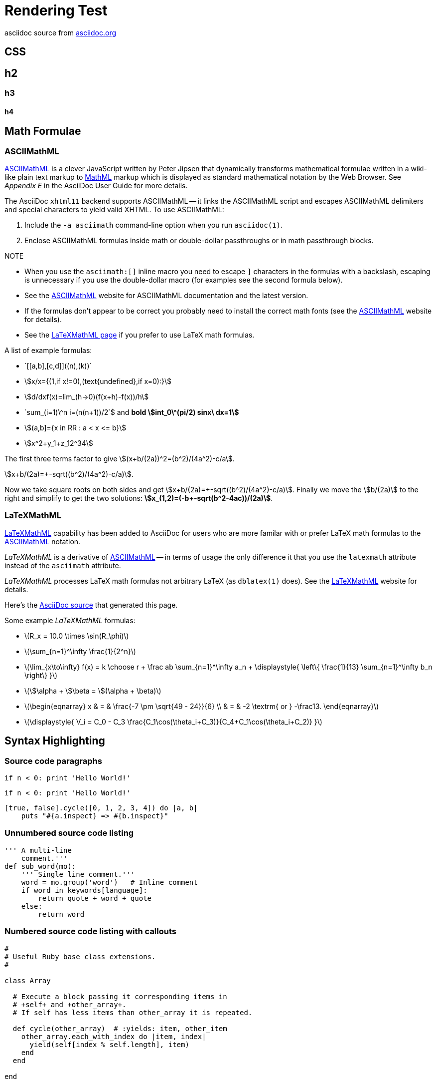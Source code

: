 Rendering Test
==============

asciidoc source from link:http://asciidoc.org/[asciidoc.org]


== CSS 

== h2

=== h3
 
==== h4


== Math Formulae

=== ASCIIMathML

http://www1.chapman.edu/~jipsen/mathml/asciimath.html[ASCIIMathML] is
a clever JavaScript written by Peter Jipsen that dynamically
transforms mathematical formulae written in a wiki-like plain text
markup to http://www.w3.org/Math/[MathML] markup which is displayed as
standard mathematical notation by the Web Browser.  See 'Appendix E'
in the AsciiDoc User Guide for more details.

The AsciiDoc `xhtml11` backend supports ASCIIMathML -- it links the
ASCIIMathML script and escapes ASCIIMathML delimiters and special
characters to yield valid XHTML. To use ASCIIMathML:

1. Include the `-a asciimath` command-line option when you run
   `asciidoc(1)`.
2. Enclose ASCIIMathML formulas inside math or double-dollar
   passthroughs or in math passthrough blocks.

.NOTE
- When you use the `asciimath:[]` inline macro you need to escape `]`
  characters in the formulas with a backslash, escaping is unnecessary
  if you use the double-dollar macro (for examples see the second
  formula below).
- See the
  http://www1.chapman.edu/~jipsen/mathml/asciimath.html[ASCIIMathML]
  website for ASCIIMathML documentation and the latest version.
- If the formulas don't appear to be correct you probably need to
  install the correct math fonts (see the
  http://www1.chapman.edu/~jipsen/mathml/asciimath.html[ASCIIMathML]
  website for details).
- See the link:latexmathml.html[LaTeXMathML page] if you prefer to use
  LaTeX math formulas.

A list of example formulas:

- $$`[[a,b],[c,d]]((n),(k))`$$
- asciimath:[x/x={(1,if x!=0),(text{undefined},if x=0):}]
- asciimath:[d/dxf(x)=lim_(h->0)(f(x+h)-f(x))/h]
- +++`sum_(i=1)\^n i=(n(n+1))/2`$+++ and *bold
  asciimath:[int_0\^(pi/2) sinx\ dx=1]*
- asciimath:[(a,b\]={x in RR : a < x <= b}]
- asciimath:[x^2+y_1+z_12^34]

*********************************************************************
The first three terms factor to give
asciimath:[(x+b/(2a))^2=(b^2)/(4a^2)-c/a].

asciimath:[x+b/(2a)=+-sqrt((b^2)/(4a^2)-c/a)].

Now we take square roots on both sides and get
asciimath:[x+b/(2a)=+-sqrt((b^2)/(4a^2)-c/a)].
Finally we move the asciimath:[b/(2a)] to the right and simplify to
get the two solutions:
*asciimath:[x_(1,2)=(-b+-sqrt(b^2-4ac))/(2a)]*.

*********************************************************************


=== LaTeXMathML

http://www.maths.nottingham.ac.uk/personal/drw/lm.html[LaTeXMathML]
capability has been added to AsciiDoc for users who are more familar
with or prefer LaTeX math formulas to the
http://asciidoc.org/asciimathml.html[ASCIIMathML]
notation.

'LaTeXMathML' is a derivative of
http://asciidoc.org/asciimathml.html[ASCIIMathML] -- in
terms of usage the only difference it that you use the `latexmath`
attribute instead of the `asciimath` attribute.

'LaTeXMathML' processes LaTeX math formulas not arbitrary LaTeX (as
`dblatex(1)` does). See the
http://www.maths.nottingham.ac.uk/personal/drw/lm.html[LaTeXMathML]
website for details.

Here's the link:latexmathml.txt[AsciiDoc source] that generated this
page.

Some example 'LaTeXMathML' formulas:

- latexmath:[$R_x = 10.0 \times \sin(R_\phi)$]

- latexmath:[$\sum_{n=1}^\infty \frac{1}{2^n}$]

- latexmath:[$\lim_{x\to\infty} f(x) = k \choose r + \frac ab
  \sum_{n=1}^\infty a_n + \displaystyle{ \left\{ \frac{1}{13}
  \sum_{n=1}^\infty b_n \right\} }$]

- latexmath:[$\$\alpha + \$\beta = \$(\alpha + \beta)$]

- latexmath:[$\begin{eqnarray} x & = & \frac{-7 \pm
  \sqrt{49 - 24}}{6} \\ & = & -2 \textrm{ or } -\frac13.
  \end{eqnarray}$]

- latexmath:[$\displaystyle{ V_i = C_0 - C_3
  \frac{C_1\cos(\theta_i+C_3)}{C_4+C_1\cos(\theta_i+C_2)} }$]



== Syntax Highlighting

=== Source code paragraphs

[source,python]
if n < 0: print 'Hello World!'

:language: python

[source]
if n < 0: print 'Hello World!'

[source,ruby,numbered]
[true, false].cycle([0, 1, 2, 3, 4]) do |a, b|
    puts "#{a.inspect} => #{b.inspect}"


=== Unnumbered source code listing

[source,python]
---------------------------------------------------------------------
''' A multi-line
    comment.'''
def sub_word(mo):
    ''' Single line comment.'''
    word = mo.group('word')   # Inline comment
    if word in keywords[language]:
        return quote + word + quote
    else:
        return word
---------------------------------------------------------------------


=== Numbered source code listing with callouts

[source,ruby,numbered]
---------------------------------------------------------------------
#
# Useful Ruby base class extensions.
#

class Array

  # Execute a block passing it corresponding items in
  # +self+ and +other_array+.
  # If self has less items than other_array it is repeated.

  def cycle(other_array)  # :yields: item, other_item
    other_array.each_with_index do |item, index|
      yield(self[index % self.length], item)
    end
  end

end

if $0 == __FILE__                                 # <1>
  # Array#cycle test
  # true => 0
  # false => 1
  # true => 2
  # false => 3
  # true => 4
  puts 'Array#cycle test'                         # <2>
  [true, false].cycle([0, 1, 2, 3, 4]) do |a, b|
    puts "#{a.inspect} => #{b.inspect}"
  end
end
---------------------------------------------------------------------

<1> First callout.
<2> Second callout.



